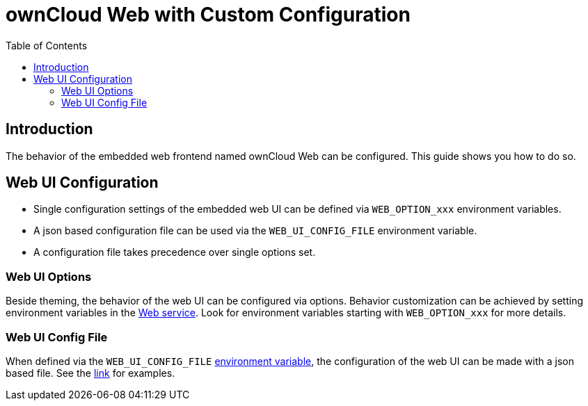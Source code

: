 = ownCloud Web with Custom Configuration
:toc: right
:description: The behavior of the embedded web frontend named ownCloud Web can be configured. This guide shows you how to do so.

== Introduction

{description}

== Web UI Configuration

* Single configuration settings of the embedded web UI can be defined via `WEB_OPTION_xxx` environment variables.
* A json based configuration file can be used via the `WEB_UI_CONFIG_FILE` environment variable.
* A configuration file takes precedence over single options set.

=== Web UI Options

Beside theming, the behavior of the web UI can be configured via options. Behavior customization can be achieved by setting environment variables in the xref:{s-path}/web.adoc[Web service]. Look for environment variables starting with `WEB_OPTION_xxx` for more details.

=== Web UI Config File

When defined via the `WEB_UI_CONFIG_FILE` xref:{s-path}/web.adoc[environment variable], the configuration of the web UI can be made with a json based file. See the https://github.com/owncloud/web/tree/master/config[link,window=_blank] for examples.
